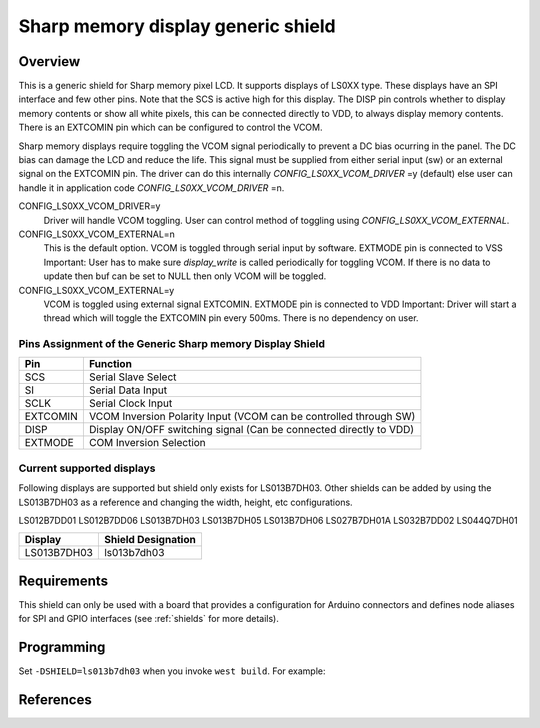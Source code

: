 .. _ls0xx_generic_shield:

Sharp memory display generic shield
#########################################

Overview
********

This is a generic shield for Sharp memory pixel LCD. It supports
displays of LS0XX type. These displays have an SPI interface and
few other pins. Note that the SCS is active high for this display.
The DISP pin controls whether to display memory
contents or show all white pixels, this can be connected
directly to VDD, to always display memory contents. There is
an EXTCOMIN pin which can be configured to control the VCOM.

Sharp memory displays require toggling the VCOM signal periodically
to prevent a DC bias ocurring in the panel. The DC bias can damage
the LCD and reduce the life. This signal must be supplied
from either serial input (sw) or an external signal on the
EXTCOMIN pin. The driver can do this internally
`CONFIG_LS0XX_VCOM_DRIVER` =y (default) else user can handle it in
application code `CONFIG_LS0XX_VCOM_DRIVER` =n.

CONFIG_LS0XX_VCOM_DRIVER=y
  Driver will handle VCOM toggling. User can control method of toggling
  using `CONFIG_LS0XX_VCOM_EXTERNAL`.

CONFIG_LS0XX_VCOM_EXTERNAL=n
  This is the default option.
  VCOM is toggled through serial input by software.
  EXTMODE pin is connected to VSS
  Important: User has to make sure `display_write` is called periodically
  for toggling VCOM. If there is no data to update then buf can
  be set to NULL then only VCOM will be toggled.

CONFIG_LS0XX_VCOM_EXTERNAL=y
  VCOM is toggled using external signal EXTCOMIN.
  EXTMODE pin is connected to VDD
  Important: Driver will start a thread which will
  toggle the EXTCOMIN pin every 500ms. There is no
  dependency on user.

Pins Assignment of the Generic Sharp memory Display Shield
==========================================================

+---------------+---------------------------------------------------------+
| Pin           | Function                                                |
+===============+=========================================================+
| SCS           | Serial Slave Select                                     |
+---------------+---------------------------------------------------------+
| SI            | Serial Data Input                                       |
+---------------+---------------------------------------------------------+
| SCLK          | Serial Clock Input                                      |
+---------------+---------------------------------------------------------+
| EXTCOMIN      | VCOM Inversion Polarity Input (VCOM can be controlled   |
|               | through SW)                                             |
+---------------+---------------------------------------------------------+
| DISP          | Display ON/OFF switching signal (Can be connected       |
|               | directly to VDD)                                        |
+---------------+---------------------------------------------------------+
| EXTMODE       | COM Inversion Selection                                 |
+---------------+---------------------------------------------------------+


Current supported displays
==========================

Following displays are supported but shield only exists
for LS013B7DH03. Other shields can be added by using the LS013B7DH03 as
a reference and changing the width, height, etc configurations.

LS012B7DD01
LS012B7DD06
LS013B7DH03
LS013B7DH05
LS013B7DH06
LS027B7DH01A
LS032B7DD02
LS044Q7DH01

+----------------------+------------------------------+
| Display              | Shield Designation           |
|                      |                              |
+======================+==============================+
| LS013B7DH03          | ls013b7dh03                  |
+----------------------+------------------------------+

Requirements
************

This shield can only be used with a board that provides a configuration
for Arduino connectors and defines node aliases for SPI and GPIO interfaces
(see :ref:`shields` for more details).

Programming
***********

Set ``-DSHIELD=ls013b7dh03`` when you invoke ``west build``. For example:

.. zephyr-app-commands::
   :zephyr-app: samples/gui/lvgl
   :board: nrf52840dk_nrf52840
   :shield: ls013b7dh03
   :goals: build

References
**********

.. target-notes::

.. _LS013B7DH03 Datasheet:
   https://www.mouser.com/datasheet/2/365/LS013B7DH03%20SPEC_SMA-224806.pdf

.. _Sharp memory display app note:
   https://www.sharpsde.com/fileadmin/products/Displays/2016_SDE_App_Note_for_Memory_LCD_programming_V1.3.pdf

